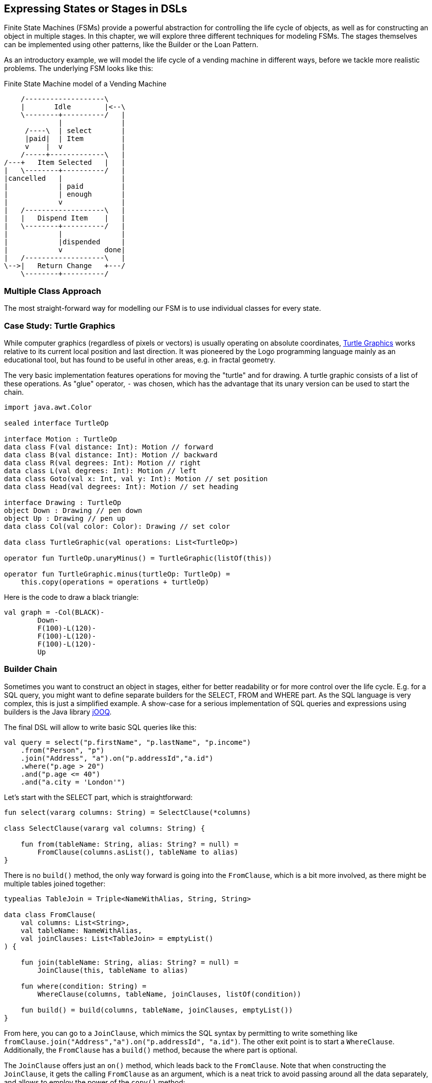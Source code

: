 == Expressing States or Stages in DSLs

Finite State Machines (FSMs) provide a powerful abstraction for controlling the life cycle of objects, as well as for constructing an object in multiple stages. In this chapter, we will explore three different techniques for modeling FSMs. The stages themselves can be implemented using other patterns, like the Builder or the Loan Pattern.

As an introductory example, we will model the life cycle of a vending machine in different ways, before we tackle more realistic problems. The underlying FSM looks like this:

[ditaa,"vending-machine"]
.Finite State Machine model of a Vending Machine
....
    /-------------------\
    |       Idle        |<--\
    \--------+----------/   |
             |              |
     /----\  | select       |
     |paid|  | Item         |
     v    |  v              |
    /-----+-------------\   |
/---+   Item Selected   |   |
|   \--------+----------/   |
|cancelled   |              |
|            | paid         |
|            | enough       |
|            v              |
|   /-------------------\   |
|   |   Dispend Item    |   |
|   \--------+----------/   |
|            |              |
|            |dispended     |
|            v          done|
|   /-------------------\   |
\-->|   Return Change   +---/
    \--------+----------/
....

=== Multiple Class Approach

The most straight-forward way for modelling our FSM is to use individual classes for every state.



=== Case Study: Turtle Graphics

While computer graphics (regardless of pixels or vectors) is usually operating on absolute coordinates, https://en.wikipedia.org/wiki/Turtle_graphics[Turtle Graphics] works relative to its current local position and last direction. It was pioneered by the Logo programming language mainly as an educational tool, but has found to be useful in other areas, e.g. in fractal geometry.

The very basic implementation features operations for moving the "turtle" and for drawing. A turtle graphic consists of a list of these operations. As "glue" operator, `-` was chosen, which has the advantage that its unary version can be used to start the chain.

[source,kotlin]
----
import java.awt.Color

sealed interface TurtleOp

interface Motion : TurtleOp
data class F(val distance: Int): Motion // forward
data class B(val distance: Int): Motion // backward
data class R(val degrees: Int): Motion // right
data class L(val degrees: Int): Motion // left
data class Goto(val x: Int, val y: Int): Motion // set position
data class Head(val degrees: Int): Motion // set heading

interface Drawing : TurtleOp
object Down : Drawing // pen down
object Up : Drawing // pen up
data class Col(val color: Color): Drawing // set color

data class TurtleGraphic(val operations: List<TurtleOp>)

operator fun TurtleOp.unaryMinus() = TurtleGraphic(listOf(this))

operator fun TurtleGraphic.minus(turtleOp: TurtleOp) =
    this.copy(operations = operations + turtleOp)
----

Here is the code to draw a black triangle:

[source,kotlin]
----
val graph = -Col(BLACK)-
        Down-
        F(100)-L(120)-
        F(100)-L(120)-
        F(100)-L(120)-
        Up
----


=== Builder Chain

Sometimes you want to construct an object in stages, either for better readability or for more control over the life cycle. E.g. for a SQL query, you might want to define separate builders for the SELECT, FROM and WHERE part. As the SQL language is very complex, this is just a simplified example. A show-case for a serious implementation of SQL queries and expressions using builders is the Java library https://www.jooq.org/[jOOQ].

The final DSL will allow to write basic SQL queries like this:

[source,kotlin]
----
val query = select("p.firstName", "p.lastName", "p.income")
    .from("Person", "p")
    .join("Address", "a").on("p.addressId","a.id")
    .where("p.age > 20")
    .and("p.age <= 40")
    .and("a.city = 'London'")
----

Let's start with the SELECT part, which is straightforward:

[source,kotlin]
----
fun select(vararg columns: String) = SelectClause(*columns)

class SelectClause(vararg val columns: String) {

    fun from(tableName: String, alias: String? = null) =
        FromClause(columns.asList(), tableName to alias)
}
----

There is no `build()` method, the only way forward is going into the `FromClause`, which is a bit more involved, as there might be multiple tables joined together:

[source,kotlin]
----
typealias TableJoin = Triple<NameWithAlias, String, String>

data class FromClause(
    val columns: List<String>,
    val tableName: NameWithAlias,
    val joinClauses: List<TableJoin> = emptyList()
) {

    fun join(tableName: String, alias: String? = null) =
        JoinClause(this, tableName to alias)

    fun where(condition: String) =
        WhereClause(columns, tableName, joinClauses, listOf(condition))

    fun build() = build(columns, tableName, joinClauses, emptyList())
}
----

From here, you can go to a `JoinClause`, which mimics the SQL syntax by permitting to write something like `fromClause.join("Address","a").on("p.addressId", "a.id")`. The other exit point is to start a `WhereClause`. Additionally, the `FromClause` has a `build()` method, because the where part is optional.

The `JoinClause` offers just an `on()` method, which leads back to the `FromClause`. Note that when constructing the `JoinClause`, it gets the calling `FromClause` as an argument, which is a neat trick to avoid passing around all the data separately, and allows to employ the power of the `copy()` method:

[source,kotlin]
----
data class JoinClause(val fromClause: FromClause, val tableName: NameWithAlias) {

    fun on(firstColumn: String, secondColumn: String) =
        fromClause.copy(joinClauses =
           fromClause.joinClauses + TableJoin(tableName, firstColumn, secondColumn))
}
----

The `WhereClause` is quite simple, but of course using `String` to represent the different conditions is not very safe and should be avoided in production code. The SQL syntax allows other clauses like `HAVING` and `ORDER BY` after `WHERE`, but for brevity the example stops here, so after all conditions are set, the only thing to do is calling the `build()` method:

[source,kotlin]
----
data class WhereClause(
    val columns: List<String>,
    val tableName: NameWithAlias,
    val joinClauses: List<TableJoin>,
    val conditions: List<String>
) {

    fun and(condition: String) =
        copy(conditions = conditions + condition)

    fun build() =
        build(columns, tableName, joinClauses, conditions)
}
----

The only missing part is the common `build()` method used by `FromClause` and `WhereClause`:

[source,kotlin]
----
private fun build(
    columns: List<String>,
    tableName: NameWithAlias,
    joinClauses: List<TableJoin>,
    conditions: List<String>
): String {

    val sb = StringBuilder()
        .append("SELECT ${columns.joinToString(", ")}")
        .append("\nFROM ")
        .append(nameWithAlias(tableName))

    joinClauses.forEach { (n, c1, c2) ->
        sb.append("\n  JOIN ${nameWithAlias(n)} ON $c1 = $c2")
    }

    if (conditions.isNotEmpty()) {
        sb.append("\nWHERE ${conditions.joinToString("\n  AND ")}")
    }

    sb.append(';')

    return sb.toString()
}

private fun nameWithAlias(name: NameWithAlias) = when (name.second) {
    null -> name.first
    else -> "${name.first} AS ${name.second}"
}
----

In the next section, we will look at an alternative implementation of the same DSL.

=== Chameleon Builder

A chained builder can get quite messy because of all the data being copied around. It would be nice to keep the data all in one class, but what is with all the guarantees a chained builder provides, e.g. that you can't call `build()` or `join()` in a select clause? To achieve this, we first need to translate our former chained builders into interfaces:

[source,kotlin]
----
typealias NameWithAlias = Pair<String, String?>

interface SelectClause {
    fun from(table: String, alias: String? = null): FromClause
}

interface FromClause{
    fun join(tableName: String, alias: String? = null): JoinClause
    fun where(condition: String): WhereClause
    fun build(): String
}

interface JoinClause {
    fun on(firstColumn: String, secondColumn: String): FromClause
}

interface WhereClause {
    fun and(condition: String): WhereClause
    fun build(): String
}
----

Now all left to do is to implement these interfaces in one builder class, and to keep track of the data. Also, we need a method to create this builder, which can be placed in the companion object:

[source,kotlin]
----
typealias TableJoin = Triple<NameWithAlias, String, String>

class QueryBuilder private constructor (val columns: List<String>):
        SelectClause, FromClause, JoinClause, WhereClause {

    var tableName : NameWithAlias = "" to null
    var joinTableName : NameWithAlias = "" to null
    val joinClauses = mutableListOf<TableJoin>()
    val conditions = mutableListOf<String>()

    companion object {
        fun select(vararg columns: String): SelectClause =
            QueryBuilder(columns.asList())
    }

    //SelectClause
    override fun from(table: String, alias: String?): FromClause =
        this.apply { tableName = table to alias }

    //FromClause
    override fun join(table: String, alias: String?): JoinClause =
        this.apply { joinTableName = table to alias }

    override fun where(condition: String): WhereClause =
        this.apply { conditions += condition }

    //JoinClause
    override fun on(firstColumn: String, secondColumn: String): FromClause =
        this.apply { joinClauses += TableJoin(joinTableName, firstColumn, secondColumn) }

    //WhereClause
    override fun and(condition: String): WhereClause =
        this.apply { conditions += condition }

    //FromClause and WhereClause
    override fun build(): String {
        // same as in previous section
    }
}
----

For the compiler, it doesn't matter that you give back the same object over and over again at runtime, because the static type decides which methods can be called, and this static type is never `QueryBuilder`, but instead one of the interfaces for the SQL clauses. Calling the DSL looks like before, and you still can't call methods out of order (without casting).

While the chained builder approach is conceptually simple, it leads to a lot of boilerplate code. The chameleon builder concept might look somewhat strange at first, but results usually in more readable code. However, be aware that this approach is susceptible to name clashes, which occur when the same method signature is used with different return types by multiple interfaces.

=== Conclusion

The Loan Pattern DSL has several advantages over the classic Builder Pattern style, and is very common in Kotlin. It really shines when dealing with nested structures, and allows to integrate other DSL techniques more easily.

==== Preferable Use Cases

* Creating data
* Execute actions
* Configuring systems
* Testing

==== Rating

* image:5_sun.png[] - for Simplicity of DSL design
* image:3_sun.png[] - for Elegance
* image:3_sun.png[] - for Usability
* image:2_sun.png[] - for Application Scope

==== Pros & Cons

[cols="2a,2a"]
|===
|Pros |Cons

|* easy to write and read

|* succession rules can't be enforced
* might be difficult to use from Java client code
|===